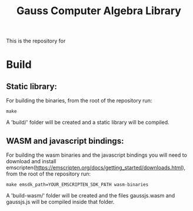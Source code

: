 #+TITLE: Gauss Computer Algebra Library

This is the repository for

* Build
** Static library:

For building the binaries, from the root of the repository run:

#+begin_src shell
make
#+end_src

A 'build/' folder will be created and a static library will be compiled.

** WASM and javascript bindings:

For building the wasm binaries and the javascript bindings you will need to download and install emscripten(https://emscripten.org/docs/getting_started/downloads.html), from the root of the repository run:

#+begin_src shell
make emsdk_path=YOUR_EMSCRIPTEN_SDK_PATH wasm-binaries
#+end_src

A 'build-wasm/' folder will be created and the files gaussjs.wasm and gaussjs.js will be compiled inside that folder.

